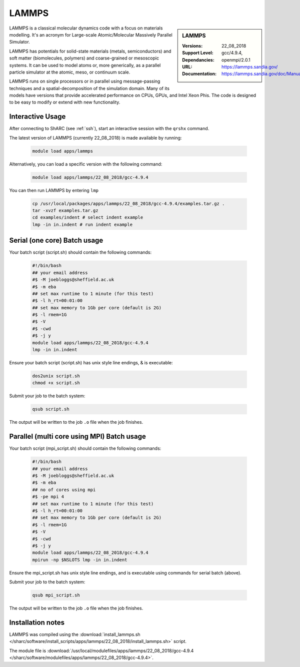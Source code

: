 .. _lammps_sharc:

LAMMPS
======

.. sidebar:: LAMMPS

   :Versions:  22_08_2018
   :Support Level: 
   :Dependancies: gcc/4.9.4, openmpi/2.0.1
   :URL: https://lammps.sandia.gov/
   :Documentation: https://lammps.sandia.gov/doc/Manual.html

LAMMPS is a classical molecular dynamics code with a focus on materials modelling. It's an acronym for Large-scale Atomic/Molecular Massively Parallel Simulator.

LAMMPS has potentials for solid-state materials (metals, semiconductors) and soft matter (biomolecules, polymers) and coarse-grained or mesoscopic systems. It can be used to model atoms or, more generically, as a parallel particle simulator at the atomic, meso, or continuum scale.

LAMMPS runs on single processors or in parallel using message-passing techniques and a spatial-decomposition of the simulation domain. Many of its models have versions that provide accelerated performance on CPUs, GPUs, and Intel Xeon Phis. The code is designed to be easy to modify or extend with new functionality.

Interactive Usage
-----------------
After connecting to ShARC (see :ref:`ssh`),  start an interactive session with the ``qrshx`` command.

The latest version of LAMMPS (currently 22_08_2018) is made available by running:

   .. code-block:: bash

      module load apps/lammps

Alternatively, you can load a specific version with the following command:

   .. code-block:: bash

      module load apps/lammps/22_08_2018/gcc-4.9.4

You can then run LAMMPS by entering ``lmp``

   .. code-block:: bash

      cp /usr/local/packages/apps/lammps/22_08_2018/gcc-4.9.4/examples.tar.gz .
      tar -xvzf examples.tar.gz
      cd examples/indent # select indent example
      lmp -in in.indent # run indent example
      

Serial (one core) Batch usage
-----------------------------

Your batch script (script.sh) should contain the following commands:

   .. code-block:: bash

      #!/bin/bash
      ## your email address
      #$ -M joebloggs@sheffield.ac.uk
      #$ -m eba
      ## set max runtime to 1 minute (for this test)
      #$ -l h_rt=00:01:00
      ## set max memory to 1Gb per core (default is 2G)
      #$ -l rmem=1G
      #$ -V
      #$ -cwd
      #$ -j y
      module load apps/lammps/22_08_2018/gcc-4.9.4
      lmp -in in.indent

Ensure your batch script (script.sh) has unix style line endings, & is executable:

   .. code-block:: bash

      dos2unix script.sh
      chmod +x script.sh

Submit your job to the batch system:

   .. code-block:: bash

      qsub script.sh

The output will be written to the job ``.o`` file when the job finishes.

Parallel (multi core using MPI) Batch usage
-------------------------------------------

Your batch script (mpi_script.sh) should contain the following commands:

   .. code-block:: bash

      #!/bin/bash
      ## your email address
      #$ -M joebloggs@sheffield.ac.uk
      #$ -m eba
      ## no of cores using mpi
      #$ -pe mpi 4
      ## set max runtime to 1 minute (for this test)
      #$ -l h_rt=00:01:00
      ## set max memory to 1Gb per core (default is 2G)
      #$ -l rmem=1G
      #$ -V
      #$ -cwd
      #$ -j y
      module load apps/lammps/22_08_2018/gcc-4.9.4 
      mpirun -np $NSLOTS lmp -in in.indent

Ensure the mpi_script.sh has unix style line endings, and is executable using commands for serial batch (above).

Submit your job to the batch system:

   .. code-block:: bash

      qsub mpi_script.sh

The output will be written to the job ``.o`` file when the job finishes.


Installation notes
------------------

LAMMPS was compiled using the
:download:`install_lammps.sh </sharc/software/install_scripts/apps/lammps/22_08_2018/install_lammps.sh>` script.

The module file is
:download:`/usr/local/modulefiles/apps/lammps/22_08_2018/gcc-4.9.4 </sharc/software/modulefiles/apps/lammps/22_08_2018/gcc-4.9.4>`.

